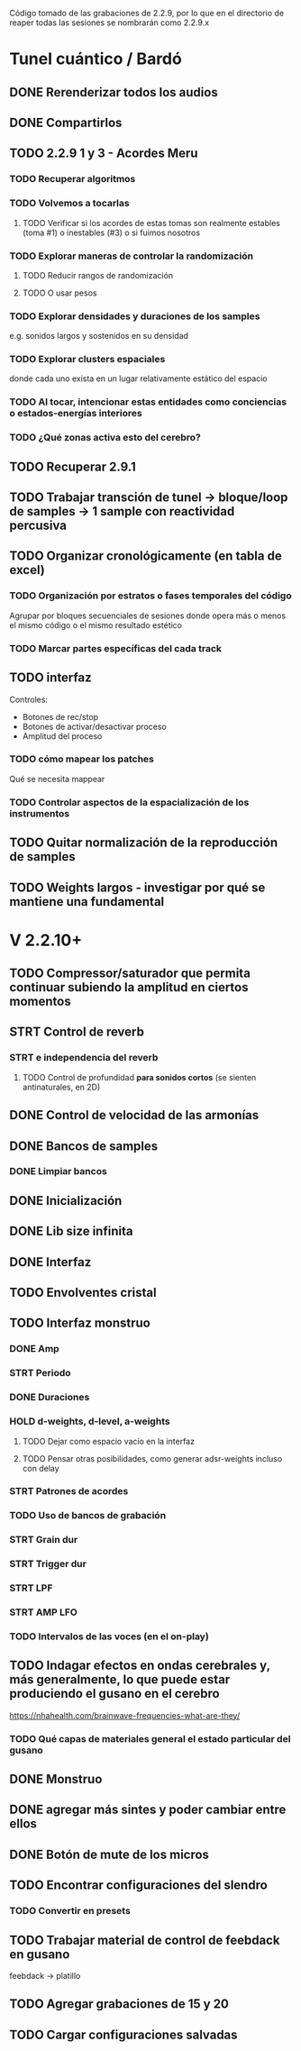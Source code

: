 Código tomado de las grabaciones de 2.2.9, por lo que en el directorio de reaper todas las sesiones se nombrarán como 2.2.9.x

* Tunel cuántico / Bardó

** DONE Rerenderizar todos los audios
CLOSED: [2024-08-10 Sat 16:30]
** DONE Compartirlos
CLOSED: [2024-08-10 Sat 16:30]
** TODO 2.2.9 1 y 3 - Acordes Meru
*** TODO Recuperar algoritmos
*** TODO Volvemos a tocarlas
**** TODO Verificar si los acordes de estas tomas son realmente estables (toma #1) o inestables (#3) o si fuimos nosotros
*** TODO Explorar maneras de controlar la randomización
**** TODO Reducir rangos de randomización
**** TODO O usar pesos
*** TODO Explorar densidades y duraciones de los samples
e.g. sonidos largos y sostenidos en su densidad
*** TODO Explorar clusters espaciales
donde cada uno exista en un lugar relativamente estático del espacio
*** TODO Al tocar, intencionar estas entidades como conciencias o estados-energías interiores
*** TODO ¿Qué zonas activa esto del cerebro?
** TODO Recuperar 2.9.1
** TODO Trabajar transción de tunel -> bloque/loop de samples -> 1 sample con reactividad percusiva
** TODO Organizar cronológicamente (en tabla de excel)
*** TODO Organización por estratos o fases temporales del código
Agrupar por bloques secuenciales de sesiones donde opera más o menos el mismo código o el mismo resultado estético
*** TODO Marcar partes específicas del cada track
** TODO interfaz
Controles:
  - Botones de rec/stop
  - Botones de activar/desactivar proceso
  - Amplitud del proceso
*** TODO cómo mapear los patches
  Qué se necesita mappear
*** TODO Controlar aspectos de la espacialización de los instrumentos
** TODO Quitar normalización de la reproducción de samples
** TODO Weights largos - investigar por qué se mantiene una fundamental


* V 2.2.10+
** TODO Compressor/saturador que permita continuar subiendo la amplitud en ciertos momentos
** STRT Control de reverb
*** STRT e independencia del reverb
**** TODO Control de profundidad **para sonidos cortos** (se sienten antinaturales, en 2D)
** DONE Control de velocidad de las armonías
CLOSED: [2024-11-20 Wed 16:21]
** DONE Bancos de samples
CLOSED: [2024-11-20 Wed 16:21]
*** DONE Limpiar bancos
CLOSED: [2024-11-20 Wed 16:21]
** DONE Inicialización
CLOSED: [2024-12-11 Wed 17:01]
** DONE Lib size infinita
CLOSED: [2024-11-20 Wed 16:20]
** DONE Interfaz
CLOSED: [2024-11-20 Wed 16:20]
** TODO Envolventes cristal
** TODO Interfaz monstruo
*** DONE Amp
CLOSED: [2024-12-11 Wed 17:28]
*** STRT Periodo
*** DONE Duraciones
CLOSED: [2024-12-11 Wed 17:30]
*** HOLD d-weights, d-level, a-weights
**** TODO Dejar como espacio vacío en la interfaz
**** TODO Pensar otras posibilidades, como generar adsr-weights incluso con delay
*** STRT Patrones de acordes
*** TODO Uso de bancos de grabación
*** STRT Grain dur
*** STRT Trigger dur
*** STRT LPF
*** STRT AMP LFO
*** TODO Intervalos de las voces (en el on-play)
** TODO Indagar efectos en ondas cerebrales y, más generalmente, lo que puede estar produciendo el gusano en el cerebro
https://nhahealth.com/brainwave-frequencies-what-are-they/
*** TODO Qué capas de materiales general el estado particular del gusano
** DONE Monstruo
CLOSED: [2024-12-11 Wed 17:01]
** DONE agregar más sintes y poder cambiar entre ellos
CLOSED: [2024-11-07 Thu 14:51]
** DONE Botón de mute de los micros
CLOSED: [2025-01-04 Sat 12:06]
** TODO Encontrar configuraciones del slendro
*** TODO Convertir en presets
** TODO Trabajar material de control de feebdack en gusano
feebdack -> platillo
** TODO Agregar grabaciones de 15 y 20
** TODO Cargar configuraciones salvadas


